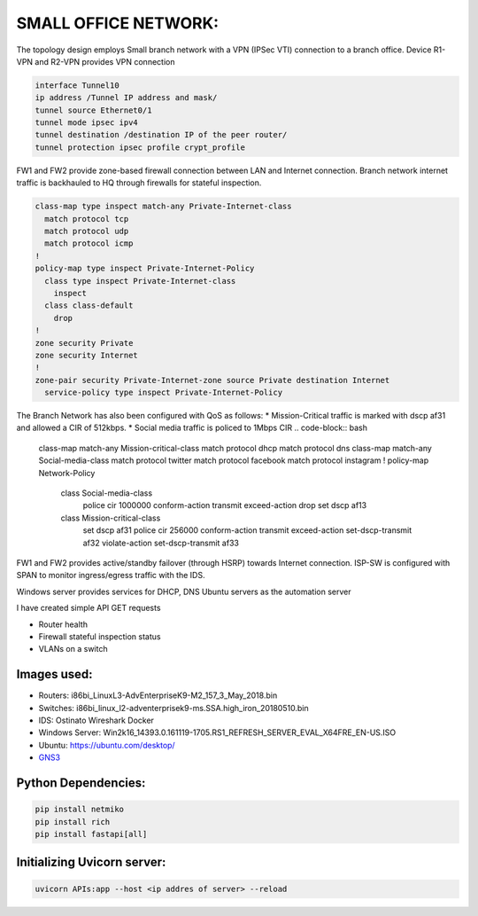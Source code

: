 
SMALL OFFICE NETWORK:
=======================

The topology design employs Small branch network with a VPN (IPSec VTI) connection to a branch office.
Device R1-VPN and R2-VPN provides VPN connection 

.. code-block:: bash

   interface Tunnel10
   ip address /Tunnel IP address and mask/
   tunnel source Ethernet0/1
   tunnel mode ipsec ipv4
   tunnel destination /destination IP of the peer router/
   tunnel protection ipsec profile crypt_profile


FW1 and FW2 provide zone-based firewall connection between LAN and Internet connection.
Branch network internet traffic is backhauled  to  HQ through firewalls for stateful inspection.

.. code-block:: bash

   class-map type inspect match-any Private-Internet-class
     match protocol tcp
     match protocol udp
     match protocol icmp
   !
   policy-map type inspect Private-Internet-Policy
     class type inspect Private-Internet-class
       inspect 
     class class-default
       drop
   !
   zone security Private
   zone security Internet
   !
   zone-pair security Private-Internet-zone source Private destination Internet
     service-policy type inspect Private-Internet-Policy
 

The Branch Network has also been configured with QoS as follows:
* Mission-Critical traffic is marked with  dscp af31 and allowed a CIR of 512kbps.
* Social media traffic is policed to 1Mbps CIR
.. code-block:: bash
   
   class-map match-any Mission-critical-class
   match protocol dhcp
   match protocol dns
   class-map match-any Social-media-class
   match protocol twitter
   match protocol facebook
   match protocol instagram
   !
   policy-map Network-Policy
     class Social-media-class
       police cir 1000000 conform-action transmit  exceed-action drop 
       set dscp af13
     class Mission-critical-class
       set dscp af31
       police cir 256000 conform-action transmit  exceed-action set-dscp-transmit af32 violate-action set-dscp-transmit af33
  

FW1 and FW2 provides active/standby failover (through HSRP) towards Internet connection.
ISP-SW is configured with SPAN to monitor ingress/egress traffic with the IDS.

Windows server provides services for DHCP, DNS
Ubuntu servers as the automation server

I have created simple API GET requests

* Router health
* Firewall stateful inspection status
* VLANs on a switch


.. Figure:: /Inventory/Topology.png
   :align: Center


Images used:
--------------
* Routers:  i86bi_LinuxL3-AdvEnterpriseK9-M2_157_3_May_2018.bin
* Switches: i86bi_linux_l2-adventerprisek9-ms.SSA.high_iron_20180510.bin
* IDS: Ostinato Wireshark Docker
* Windows Server: Win2k16_14393.0.161119-1705.RS1_REFRESH_SERVER_EVAL_X64FRE_EN-US.ISO
* Ubuntu: `<https://ubuntu.com/desktop/>`_
* `GNS3 <https://gns3.com/software/download>`_

Python Dependencies:
--------------------
.. code-block:: bash

   pip install netmiko
   pip install rich
   pip install fastapi[all]


Initializing Uvicorn server:
----------------------------
.. code-block:: bash

   uvicorn APIs:app --host <ip addres of server> --reload


